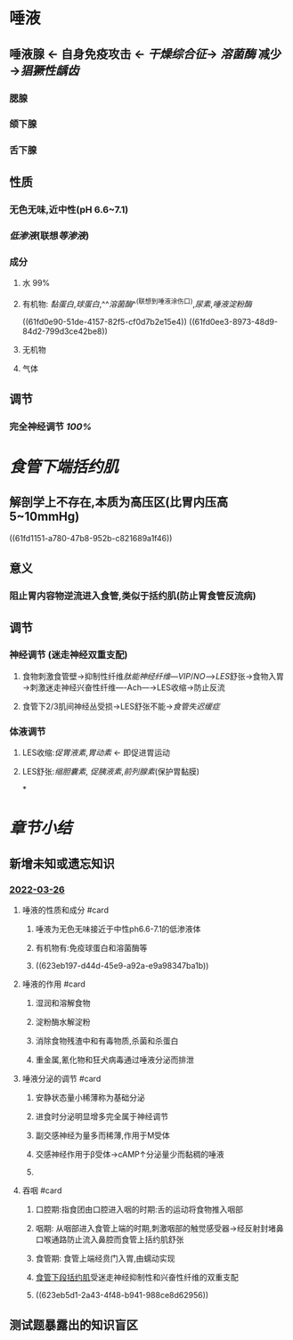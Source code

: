:PROPERTIES:
:id: E8E512FD-2EB8-453B-A5CD-2BB2611619EF
:END:
#+deck: 生理学::消化和吸收::口腔内消化和吞咽

* 唾液
:PROPERTIES:
:collapsed: true
:END:
** 唾液腺 ← 自身免疫攻击 ← [[干燥综合征]]→ [[溶菌酶]] 减少→[[猖獗性龋齿]]
*** 腮腺
*** 颌下腺
*** 舌下腺
** 性质
*** 无色无味,近中性(pH 6.6~7.1)
*** [[低渗液]](联想[[等渗液]])
*** 成分
**** 水 99%
**** 有机物: [[黏蛋白]],[[球蛋白]],^^[[溶菌酶]]^^(联想到唾液涂伤口),[[尿素]],[[唾液淀粉酶]]
((61fd0e90-51de-4157-82f5-cf0d7b2e15e4))
((61fd0ee3-8973-48d9-84d2-799d3ce42be8))
**** 无机物
**** 气体
** 调节
*** 完全神经调节 [[100%]]
* [[食管下端括约肌]]
:PROPERTIES:
:collapsed: true
:END:
** 解剖学上不存在,本质为高压区(比胃内压高5~10mmHg)
((61fd1151-a780-47b8-952b-c821689a1f46))
** 意义
*** 阻止胃内容物逆流进入食管,类似于括约肌(防止胃食管反流病)
** 调节
*** 神经调节 (迷走神经双重支配)
**** 食物刺激食管壁→抑制性纤维[[肽能神经纤维]]---[[VIP]]/[[NO]]--->[[LES]]舒张→食物入胃→刺激迷走神经兴奋性纤维----Ach---→LES收缩→防止反流
**** 食管下2/3肌间神经丛受损→LES舒张不能→[[食管失迟缓症]]
*** 体液调节
**** LES收缩:[[促胃液素]],[[胃动素]] ← 即促进胃运动
**** LES舒张:[[缩胆囊素]], [[促胰液素]],[[前列腺素]](保护胃黏膜)
*
* [[章节小结]] 
:PROPERTIES:
:END:
** 新增未知或遗忘知识
*** [[file:../journals/2022_03_26.org][2022-03-26]]
**** 唾液的性质和成分 #card
:PROPERTIES:
:id: 623eb0f5-e4cd-4d18-af76-8dd2cededef8
:END:
***** 唾液为无色无味接近于中性ph6.6-7.1的低渗液体
***** 有机物有:免疫球蛋白和溶菌酶等
***** ((623eb197-d44d-45e9-a92a-e9a98347ba1b))
**** 唾液的作用 #card
:PROPERTIES:
:id: 623eb1b1-b6cd-4a24-ba9b-5f11b3bfd1de
:END:
***** 湿润和溶解食物
***** 淀粉酶水解淀粉
***** 消除食物残渣中和有毒物质,杀菌和杀蛋白
***** 重金属,氰化物和狂犬病毒通过唾液分泌而排泄
**** 唾液分泌的调节 #card
:PROPERTIES:
:id: 623eb25f-b6ed-4691-a52b-c83ebfa8bf13
:END:
***** 安静状态量小稀薄称为基础分泌
***** 进食时分泌明显增多完全属于神经调节
***** 副交感神经为量多而稀薄,作用于M受体
***** 交感神经作用于β受体→cAMP↑分泌量少而黏稠的唾液
***** [[../assets/image_1648276460052_0.png]]
**** 吞咽 #card
:PROPERTIES:
:id: 623eb423-33ae-4acb-94b2-09a91acbb661
:END:
***** 口腔期:指食团由口腔进入咽的时期:舌的运动将食物推入咽部
***** 咽期: 从咽部进入食管上端的时期,刺激咽部的触觉感受器→经反射封堵鼻口喉通路防止流入鼻腔而食管上括约肌舒张
***** 食管期: 食管上端经贲门入胃,由蠕动实现
***** [[file:../../../../../../pages/食管下段括约肌.org][食管下段括约肌]]受迷走神经抑制性和兴奋性纤维的双重支配
***** ((623eb5d1-2a43-4f48-b941-988ce8d62956))
** 测试题暴露出的知识盲区